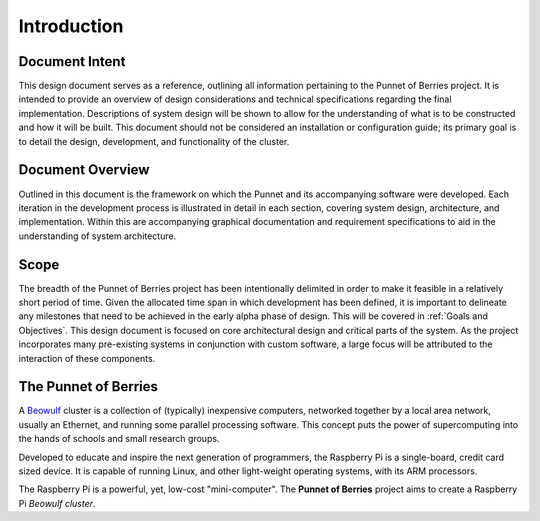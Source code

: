Introduction
============

Document Intent
---------------
This design document serves as a reference, outlining all information pertaining to the 
Punnet of Berries project. It is intended to provide an overview of design considerations 
and technical specifications regarding the final implementation. Descriptions of system 
design will be shown to allow for the understanding of what is to be constructed and how 
it will be built. This document should not be considered an installation or configuration 
guide; its primary goal is to detail the design, development, and functionality of the 
cluster.

Document Overview
-----------------
Outlined in this document is the framework on which the Punnet and its accompanying 
software were developed. Each iteration in the development process is illustrated in 
detail in each section, covering system design, architecture, and implementation. Within 
this are accompanying graphical documentation and requirement specifications to aid in the 
understanding of system architecture.

Scope
-----
The breadth of the Punnet of Berries project has been intentionally delimited in order to 
make it feasible in a relatively short period of time. Given the allocated time span in which 
development has been defined, it is important to delineate any milestones that need to be
achieved in the early alpha phase of design. This will be covered in :ref:`Goals and Objectives`.
This design document is focused on core architectural design and critical parts of the system. 
As the project incorporates many pre-existing systems in conjunction with custom software, a 
large focus will be attributed to the interaction of these components.


The Punnet of Berries
---------------------

A Beowulf_ cluster is a collection of (typically) inexpensive computers, networked together 
by a local area network, usually an Ethernet, and running some parallel processing software. 
This concept puts the power of supercomputing into the hands of schools and small research 
groups.

Developed to educate and inspire the next generation of programmers, the Raspberry Pi is a 
single-board, credit card sized device. It is capable of running Linux, and other 
light-weight operating systems, with its ARM processors.

.. image:: images/raspberry_pi.jpg
    :scale: 70%
    :align: center
    :alt: Pi diagram.

The Raspberry Pi is a powerful, yet, low-cost "mini-computer". The **Punnet of Berries** 
project aims to create a Raspberry Pi *Beowulf cluster*.

.. _Beowulf: http://yclept.ucdavis.edu/Beowulf/aboutbeowulf.html
